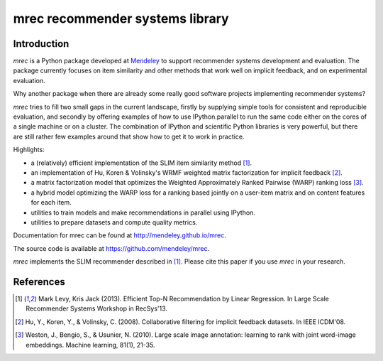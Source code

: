 ================================
mrec recommender systems library
================================

Introduction
------------
`mrec` is a Python package developed at `Mendeley <http://www.mendeley.com>`_ to support recommender systems development and evaluation.  The package currently focuses on item similarity and other methods that work well on implicit feedback, and on experimental evaluation.

Why another package when there are already some really good software projects implementing recommender systems?

`mrec` tries to fill two small gaps in the current landscape, firstly by supplying
simple tools for consistent and reproducible evaluation, and secondly by offering examples
of how to use IPython.parallel to run the same code either on the cores of a single machine
or on a cluster.  The combination of IPython and scientific Python libraries is very powerful,
but there are still rather few examples around that show how to get it to work in practice.

Highlights:

- a (relatively) efficient implementation of the SLIM item similarity method [1]_.
- an implementation of Hu, Koren & Volinsky's WRMF weighted matrix factorization for implicit feedback [2]_.
- a matrix factorization model that optimizes the Weighted Approximately Ranked Pairwise (WARP) ranking loss [3]_.
- a hybrid model optimizing the WARP loss for a ranking based jointly on a user-item matrix and on content features for each item.
- utilities to train models and make recommendations in parallel using IPython.
- utilities to prepare datasets and compute quality metrics.

Documentation for mrec can be found at http://mendeley.github.io/mrec.

The source code is available at https://github.com/mendeley/mrec.

`mrec` implements the SLIM recommender described in [1]_.  Please cite this paper if you 
use `mrec` in your research.

References
----------
.. [1] Mark Levy, Kris Jack (2013). Efficient Top-N Recommendation by Linear Regression. In Large Scale Recommender Systems Workshop in RecSys'13.
.. [2] Hu, Y., Koren, Y., & Volinsky, C. (2008). Collaborative filtering for implicit feedback datasets. In IEEE ICDM'08.
.. [3] Weston, J., Bengio, S., & Usunier, N. (2010). Large scale image annotation: learning to rank with joint word-image embeddings. Machine learning, 81(1), 21-35.
